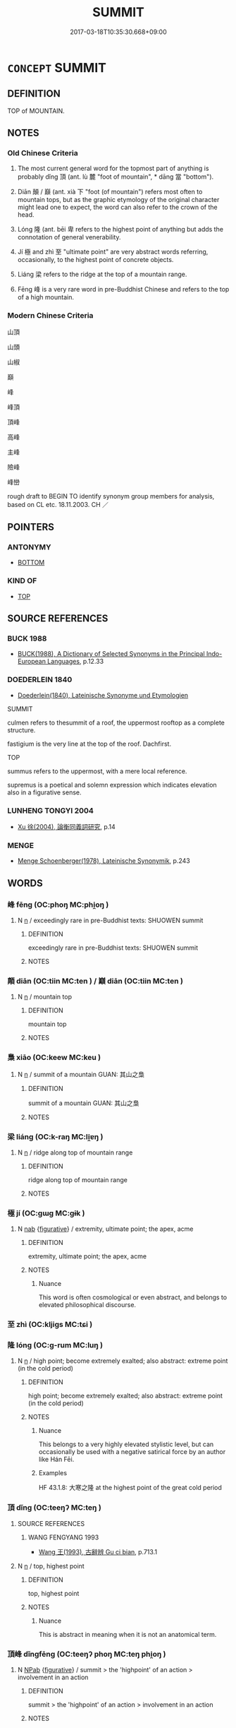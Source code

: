 # -*- mode: mandoku-tls-view -*-
#+TITLE: SUMMIT
#+DATE: 2017-03-18T10:35:30.668+09:00        
#+STARTUP: content
* =CONCEPT= SUMMIT
:PROPERTIES:
:CUSTOM_ID: uuid-b392331d-0932-4bd1-9c73-9e9bb6beec66
:SYNONYM+:  MOUNTAIN) TOP
:SYNONYM+:  PEAK
:SYNONYM+:  CREST
:SYNONYM+:  CROWN
:SYNONYM+:  APEX
:SYNONYM+:  TIP
:SYNONYM+:  CAP
:SYNONYM+:  HILLTOP
:TR_ZH: 山頂
:TR_OCH: 頂
:END:
** DEFINITION

TOP of MOUNTAIN.

** NOTES

*** Old Chinese Criteria
1. The most current general word for the topmost part of anything is probably dǐng 頂 (ant. lù 麓 "foot of mountain", * dāng 當 "bottom").

2. Diān 顛 / 巔 (ant. xià 下 "foot (of mountain") refers most often to mountain tops, but as the graphic etymology of the original character might lead one to expect, the word can also refer to the crown of the head.

3. Lóng 隆 (ant. bēi 卑 refers to the highest point of anything but adds the connotation of general venerability.

4. Jí 極 and zhì 至 "ultimate point" are very abstract words referring, occasionally, to the highest point of concrete objects.

5. Liáng 梁 refers to the ridge at the top of a mountain range.

6. Fēng 峰 is a very rare word in pre-Buddhist Chinese and refers to the top of a high mountain.

*** Modern Chinese Criteria
山頂

山頭

山椒

巔

峰

峰頂

頂峰

高峰

主峰

險峰

峰巒

rough draft to BEGIN TO identify synonym group members for analysis, based on CL etc. 18.11.2003. CH ／

** POINTERS
*** ANTONYMY
 - [[tls:concept:BOTTOM][BOTTOM]]

*** KIND OF
 - [[tls:concept:TOP][TOP]]

** SOURCE REFERENCES
*** BUCK 1988
 - [[cite:BUCK-1988][BUCK(1988), A Dictionary of Selected Synonyms in the Principal Indo-European Languages]], p.12.33

*** DOEDERLEIN 1840
 - [[cite:DOEDERLEIN-1840][Doederlein(1840), Lateinische Synonyme und Etymologien]]

SUMMIT

culmen refers to thesummit of a roof, the uppermost rooftop as a complete structure.

fastigium is the very line at the top of the roof. Dachfirst.



TOP

summus refers to the uppermost, with a mere local reference.

supremus is a poetical and solemn expression which indicates elevation also in a figurative sense.

*** LUNHENG TONGYI 2004
 - [[cite:LUNHENG-TONGYI-2004][Xu 徐(2004), 論衡同義詞研究]], p.14

*** MENGE
 - [[cite:MENGE][Menge Schoenberger(1978), Lateinische Synonymik]], p.243

** WORDS
   :PROPERTIES:
   :VISIBILITY: children
   :END:
*** 峰 fēng (OC:phoŋ MC:phi̯oŋ )
:PROPERTIES:
:CUSTOM_ID: uuid-ddfd041b-4cbc-499e-861c-f131d79439b8
:Char+: 峰(46,7/10) 
:GY_IDS+: uuid-074f3fd0-2e1d-477c-bc54-f5666a75beb2
:PY+: fēng     
:OC+: phoŋ     
:MC+: phi̯oŋ     
:END: 
**** N [[tls:syn-func::#uuid-8717712d-14a4-4ae2-be7a-6e18e61d929b][n]] / exceedingly rare in pre-Buddhist texts: SHUOWEN summit
:PROPERTIES:
:CUSTOM_ID: uuid-b428f8ed-ac86-45a4-a3fe-a055e5df1cfa
:WARRING-STATES-CURRENCY: 2
:END:
****** DEFINITION

exceedingly rare in pre-Buddhist texts: SHUOWEN summit

****** NOTES

*** 顛 diān (OC:tiin MC:ten ) / 巔 diān (OC:tiin MC:ten )
:PROPERTIES:
:CUSTOM_ID: uuid-77fa5e4c-f83c-44bb-860a-608ad7a0c8fa
:Char+: 顛(181,10/19) 
:Char+: 巔(46,19/22) 
:GY_IDS+: uuid-25f38c48-4825-4135-90cd-b40f638bfa05
:PY+: diān     
:OC+: tiin     
:MC+: ten     
:GY_IDS+: uuid-f66aa9a5-aff8-4236-a7f1-60fc94cc6cb8
:PY+: diān     
:OC+: tiin     
:MC+: ten     
:END: 
**** N [[tls:syn-func::#uuid-8717712d-14a4-4ae2-be7a-6e18e61d929b][n]] / mountain top
:PROPERTIES:
:CUSTOM_ID: uuid-ed940d0d-9dbf-4f7a-8853-8f6f52ffc96d
:WARRING-STATES-CURRENCY: 3
:END:
****** DEFINITION

mountain top

****** NOTES

*** 梟 xiāo (OC:keew MC:keu )
:PROPERTIES:
:CUSTOM_ID: uuid-da2ed4fd-7dbc-469c-b485-e248c504562b
:Char+: 梟(75,7/11) 
:GY_IDS+: uuid-897abb1f-b337-44e5-8acc-eae7c7d02b45
:PY+: xiāo     
:OC+: keew     
:MC+: keu     
:END: 
**** N [[tls:syn-func::#uuid-8717712d-14a4-4ae2-be7a-6e18e61d929b][n]] / summit of a mountain GUAN: 其山之梟
:PROPERTIES:
:CUSTOM_ID: uuid-0864b00e-0b9e-464e-a6e9-008c2de0beae
:WARRING-STATES-CURRENCY: 3
:END:
****** DEFINITION

summit of a mountain GUAN: 其山之梟

****** NOTES

*** 梁 liáng (OC:k-raŋ MC:li̯ɐŋ )
:PROPERTIES:
:CUSTOM_ID: uuid-04f36c6c-5b93-4c97-98d1-7529d7165bff
:Char+: 梁(75,7/11) 
:GY_IDS+: uuid-8f4c6fef-a2d0-4f42-84c9-0b140eccd8d6
:PY+: liáng     
:OC+: k-raŋ     
:MC+: li̯ɐŋ     
:END: 
**** N [[tls:syn-func::#uuid-8717712d-14a4-4ae2-be7a-6e18e61d929b][n]] / ridge along top of mountain range
:PROPERTIES:
:CUSTOM_ID: uuid-0b2cd5ec-0dab-4709-b5b5-b2ec16903705
:END:
****** DEFINITION

ridge along top of mountain range

****** NOTES

*** 極 jí (OC:ɡɯɡ MC:gɨk )
:PROPERTIES:
:CUSTOM_ID: uuid-7748347a-cc35-4876-9c4d-e81af8a5a86a
:Char+: 極(75,9/13) 
:GY_IDS+: uuid-9b080dbb-b943-466d-86c6-1686315584d4
:PY+: jí     
:OC+: ɡɯɡ     
:MC+: gɨk     
:END: 
**** N [[tls:syn-func::#uuid-76be1df4-3d73-4e5f-bbc2-729542645bc8][nab]] {[[tls:sem-feat::#uuid-2e48851c-928e-40f0-ae0d-2bf3eafeaa17][figurative]]} / extremity, ultimate point; the apex, acme
:PROPERTIES:
:CUSTOM_ID: uuid-9c99859f-f054-461e-b8f7-996dce50542c
:WARRING-STATES-CURRENCY: 5
:END:
****** DEFINITION

extremity, ultimate point; the apex, acme

****** NOTES

******* Nuance
This word is often cosmological or even abstract, and belongs to elevated philosophical discourse.

*** 至 zhì (OC:kljiɡs MC:tɕi )
:PROPERTIES:
:CUSTOM_ID: uuid-75ea0c82-649a-4c5c-b3d7-457504b06dbc
:Char+: 至(133,0/6) 
:GY_IDS+: uuid-57bd9390-fe39-446a-aa51-3e76922430f4
:PY+: zhì     
:OC+: kljiɡs     
:MC+: tɕi     
:END: 
*** 隆 lóng (OC:ɡ-rum MC:luŋ )
:PROPERTIES:
:CUSTOM_ID: uuid-a403f497-1113-4b46-aa02-b1a08197259c
:Char+: 隆(170,9/12) 
:GY_IDS+: uuid-0e90866c-b367-42cf-aaeb-20d539137340
:PY+: lóng     
:OC+: ɡ-rum     
:MC+: luŋ     
:END: 
**** N [[tls:syn-func::#uuid-8717712d-14a4-4ae2-be7a-6e18e61d929b][n]] / high point; become extremely exalted;   also abstract: extreme point (in the cold period)
:PROPERTIES:
:CUSTOM_ID: uuid-c02a1ad1-82c9-4cc1-a1a6-71d2de572401
:REGISTER: 1
:WARRING-STATES-CURRENCY: 3
:END:
****** DEFINITION

high point; become extremely exalted;   also abstract: extreme point (in the cold period)

****** NOTES

******* Nuance
This belongs to a very highly elevated stylistic level, but can occasionally be used with a negative satirical force by an author like Hán Fēi.

******* Examples
HF 43.1.8: 大寒之隆 at the highest point of the great cold period

*** 頂 dǐng (OC:teeŋʔ MC:teŋ )
:PROPERTIES:
:CUSTOM_ID: uuid-6968b75c-cae0-4395-b082-6aa4dd964c81
:Char+: 頂(181,2/11) 
:GY_IDS+: uuid-babfe1c9-600b-4fe4-8c61-46d6ad2a47e9
:PY+: dǐng     
:OC+: teeŋʔ     
:MC+: teŋ     
:END: 
**** SOURCE REFERENCES
***** WANG FENGYANG 1993
 - [[cite:WANG-FENGYANG-1993][Wang 王(1993), 古辭辨 Gu ci bian]], p.713.1

**** N [[tls:syn-func::#uuid-8717712d-14a4-4ae2-be7a-6e18e61d929b][n]] / top, highest point
:PROPERTIES:
:CUSTOM_ID: uuid-eb0e66b9-8384-43f7-ab14-6936eaa254b9
:WARRING-STATES-CURRENCY: 3
:END:
****** DEFINITION

top, highest point

****** NOTES

******* Nuance
This is abstract in meaning when it is not an anatomical term.

*** 頂峰 dǐngfēng (OC:teeŋʔ phoŋ MC:teŋ phi̯oŋ )
:PROPERTIES:
:CUSTOM_ID: uuid-61cbcb14-b5f7-403e-977f-9273d5a2a1d7
:Char+: 頂(181,2/11) 峰(46,7/10) 
:GY_IDS+: uuid-babfe1c9-600b-4fe4-8c61-46d6ad2a47e9 uuid-074f3fd0-2e1d-477c-bc54-f5666a75beb2
:PY+: dǐng fēng    
:OC+: teeŋʔ phoŋ    
:MC+: teŋ phi̯oŋ    
:END: 
**** N [[tls:syn-func::#uuid-db0698e7-db2f-4ee3-9a20-0c2b2e0cebf0][NPab]] {[[tls:sem-feat::#uuid-2e48851c-928e-40f0-ae0d-2bf3eafeaa17][figurative]]} / summit > the 'highpoint' of an action > involvement in an action
:PROPERTIES:
:CUSTOM_ID: uuid-c52e3b47-0187-4a02-8ff1-60f538ec74c4
:END:
****** DEFINITION

summit > the 'highpoint' of an action > involvement in an action

****** NOTES

** BIBLIOGRAPHY
bibliography:../core/tlsbib.bib
